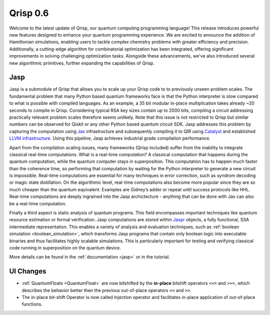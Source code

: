 .. _v0.6:

Qrisp 0.6
=========

Welcome to the latest update of Qrisp, our quantum computing programming language! This release introduces powerful new features designed to enhance your quantum programming experience. We are excited to announce the addition of Hamiltonian simulations, enabling users to tackle complex chemistry problems with greater efficiency and precision. Additionally, a cutting-edge algorithm for combinatorial optimization has been integrated, offering significant improvements in solving challenging optimization tasks. Alongside these advancements, we've also introduced several new algorithmic primitives, further expanding the capabilities of Qrisp.

Jasp
----

Jasp is a submodule of Qrisp that allows you to scale up your Qrisp code to to previously unseen problem scales. The fundamental problem that many Python based quantum frameworks face is that the Python interpreter is slow compared to what is possible with compiled languages. As an example, a 35 bit modular in-place multiplication takes already ~20 seconds to compile in Qrisp. Considering typical RSA key sizes contain up to 2000 bits, compiling a circuit addressing practically relevant problem scales therefore seems unlikely. Note that this issue is not restricted to Qrisp but similar numbers can be observed for Qiskit or any other Python based quantum circuit SDK. Jasp addresses this problem by capturing the computation using `Jax <https://jax.readthedocs.io/en/latest/index.html>`_ infrastructure and subsequently compiling it to QIR using `Catalyst <https://docs.pennylane.ai/projects/catalyst/en/stable/index.html>`_ and established `LLVM infrastructure <https://mlir.llvm.org/>`_. Using this pipeline, Jasp achieves industrial grade compilation performance.

Apart from the compilation scaling issues, many frameworks (Qrisp included) suffer from the inability to integrate classical real-time computations. What is a real-time computation? A classical computation that happens during the quantum computation, while the quantum computer stays in superposition. This computation has to happen much faster than the coherence time, so performing that computation by waiting for the Python interpreter to generate a new circuit is impossible. Real-time computations are essential for many techniques in error correction, such as syndrom decoding or magic state distillation. On the algorithmic level, real-time computations also become more popular since they are so much cheaper than the quantum equivalent. Examples are Gidney’s adder or repeat until success protocols like HHL. Real-time computations are deeply ingrained into the Jasp archictecture - anything that can be done with Jax can also be a real-time computation.

Finally a third aspect is static analysis of quantum programs. This field encompasses important techniques like quantum resource estimation or formal verification. Jasp computations are stored within `Jaxpr <https://jax.readthedocs.io/en/latest/jaxpr.html>`_ objects, a fully functional, SSA intermediate representation. This enables a variety of analysis and evaluation techniques, such as :ref:`boolean simulation <boolean_simulation>`, which transforms Jasp programs that contain only boolean logic into executable binaries and thus facilitates highly scalable simulations. This is particularly important for testing and verifying classical code running in superposition on the quantum device.

More details can be found in the :ref:`documentation <jasp>` or in the tutorial.

UI Changes
----------

* :ref:`QuantumFloats <QuantumFloat>` are now bitshifted by the **in-place** bitshift operators ``<<=`` and ``>>=``, which describes the behavior better then the previous out-of-place operators ``<<`` and ``>>``.
* The in-place bit-shift Operator is now called Injection operator and facilitates in-place application of out-of-place functions.